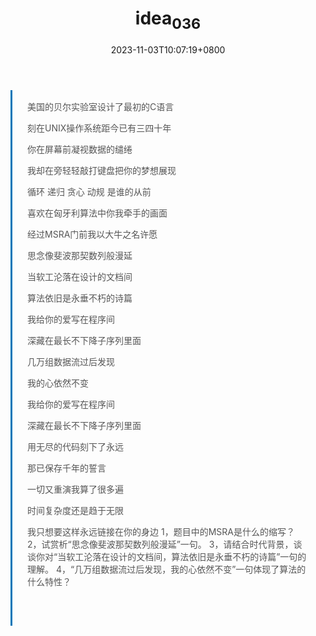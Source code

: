 #+TITLE: idea_036
#+DATE: 2023-11-03T10:07:19+0800
#+draft: false

@@html:
<style>
blockquote {
    margin: 25px auto;
    quotes: "“" "”" "‘" "’";
    padding: 1.5rem;
    color: #555555;
    padding: 1rem 1.5rem;
    border-left: 0.2rem solid #0077b8;
    position: relative;
    background: var(--haze);
}
</style>

<blockquote>美国的贝尔实验室设计了最初的C语言
<p>刻在UNIX操作系统距今已有三四十年</p>
<p>你在屏幕前凝视数据的缱绻</p>
<p>我却在旁轻轻敲打键盘把你的梦想展现</p>
<p>循环 递归 贪心 动规 是谁的从前</p>
<p>喜欢在匈牙利算法中你我牵手的画面</p>
<p>经过MSRA门前我以大牛之名许愿</p>
<p>思念像斐波那契数列般漫延</p>
<p>当软工沦落在设计的文档间</p>
<p>算法依旧是永垂不朽的诗篇</p>
<p>我给你的爱写在程序间</p>
<p>深藏在最长不下降子序列里面</p>
<p>几万组数据流过后发现</p>
<p>我的心依然不变</p>
<p>我给你的爱写在程序间</p>
<p>深藏在最长不下降子序列里面</p>
<p>用无尽的代码刻下了永远</p>
<p>那已保存千年的誓言</p>
<p>一切又重演我算了很多遍</p>
<p>时间复杂度还是趋于无限</p>
<p>我只想要这样永远链接在你的身边
1，题目中的MSRA是什么的缩写？
2，试赏析“思念像斐波那契数列般漫延”一句。
3，请结合时代背景，谈谈你对“当软工沦落在设计的文档间，算法依旧是永垂不朽的诗篇”一句的理解。
4，“几万组数据流过后发现，我的心依然不变”一句体现了算法的什么特性？</p>
<p>&nbsp;</p></blockquote>
@@


